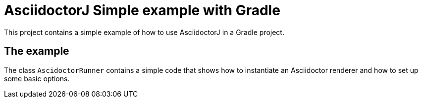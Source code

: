 = AsciidoctorJ Simple example with Gradle

This project contains a simple example of how to use AsciidoctorJ in a Gradle project.


== The example

The class `AscidoctorRunner` contains a simple code that shows how to instantiate an Asciidoctor renderer and how to set up some basic options.
